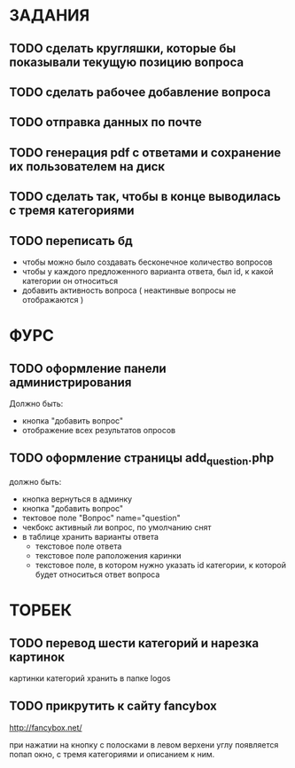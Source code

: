 * ЗАДАНИЯ
** TODO сделать кругляшки, которые бы показывали текущую позицию вопроса
** TODO сделать рабочее добавление вопроса
** TODO отправка данных по почте
** TODO генерация pdf с ответами и сохранение их пользователем на диск
** TODO сделать так, чтобы в конце выводилась с тремя категориями
** TODO переписать бд
- чтобы можно было создавать бесконечное количество вопросов
- чтобы у каждого предложенного варианта ответа, был id, к какой категории он относиться
- добавить активность вопроса ( неактинвые вопросы не отображаются )
* ФУРС
** TODO оформление панели администрирования
Должно быть:
- кнопка "добавить вопрос"
- отображение всех результатов опросов
** TODO оформление страницы add_question.php
должно быть:
- кнопка вернуться в админку
- кнопка "добавить вопрос"
- тектовое поле "Вопрос" name="question"
- чекбокс активный ли вопрос, по умолчанию снят
- в таблице хранить варианты ответа
  - текстовое поле ответа
  - текстовое поле раположения каринки
  - текстовое поле, в котором нужно указать id категории, к которой будет относиться ответ вопроса


* ТОРБЕК

** TODO перевод шести категорий и нарезка картинок

картинки категорий хранить в папке logos

** TODO прикрутить к сайту fancybox

http://fancybox.net/

при нажатии на кнопку с полосками в левом верхени углу появляется попап окно, с тремя категориями и описанием к ним.
